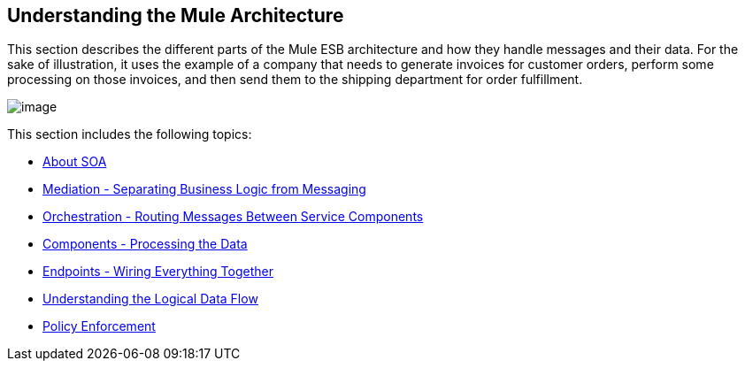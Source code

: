 == Understanding the Mule Architecture

This section describes the different parts of the Mule ESB architecture and how they handle messages and their data. For the sake of illustration, it uses the example of a company that needs to generate invoices for customer orders, perform some processing on those invoices, and then send them to the shipping department for order fulfillment. +

image:/documentation-3.2/download/attachments/29098010/Understanding+the+Mule+Architecture.jpg?version=1&modificationDate=1303234783809[image] +

This section includes the following topics:

* link:/documentation-3.2/display/32X/About+SOA[About SOA]
* link:/documentation-3.2/display/32X/Mediation+-+Separating+Business+Logic+from+Messaging[Mediation - Separating Business Logic from Messaging]
* link:/documentation-3.2/display/32X/Orchestration+-+Routing+Messages+Between+Service+Components[Orchestration - Routing Messages Between Service Components]
* link:/documentation-3.2/display/32X/Components+-+Processing+the+Data[Components - Processing the Data]
* link:/documentation-3.2/display/32X/Endpoints+-+Wiring+Everything+Together[Endpoints - Wiring Everything Together]
* link:/documentation-3.2/display/32X/Understanding+the+Logical+Data+Flow[Understanding the Logical Data Flow]
* link:/documentation-3.2/display/32X/Policy+Enforcement[Policy Enforcement]
